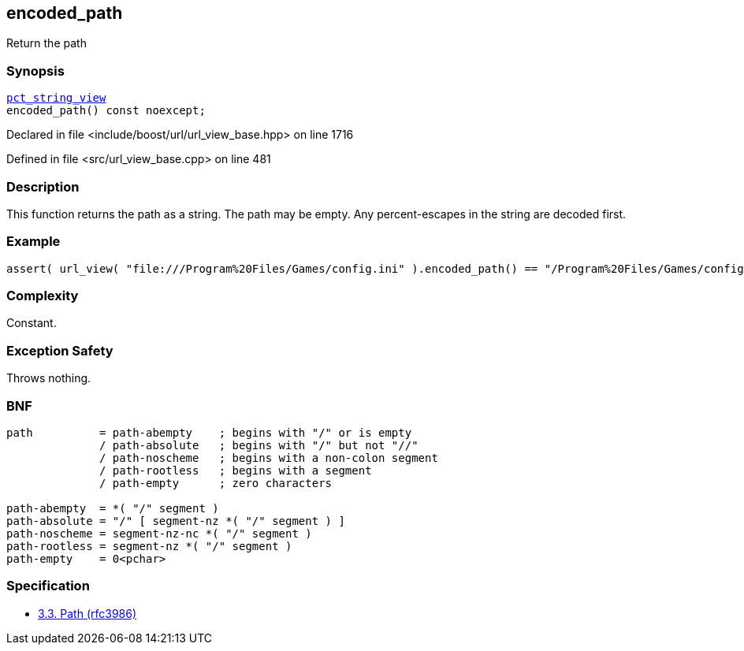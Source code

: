 :relfileprefix: ../../../
[#18D96A6D5D0C4B118803F8128E539BDAB7D21E15]
== encoded_path

pass:v,q[Return the path]


=== Synopsis

[source,cpp,subs="verbatim,macros,-callouts"]
----
xref:reference/boost/urls/pct_string_view.adoc[pct_string_view]
encoded_path() const noexcept;
----

Declared in file <include/boost/url/url_view_base.hpp> on line 1716

Defined in file <src/url_view_base.cpp> on line 481

=== Description

pass:v,q[This function returns the path as a] pass:v,q[string. The path may be empty.]
pass:v,q[Any percent-escapes in the string are]
pass:v,q[decoded first.]

=== Example
[,cpp]
----
assert( url_view( "file:///Program%20Files/Games/config.ini" ).encoded_path() == "/Program%20Files/Games/config.ini" );
----

=== Complexity
pass:v,q[Constant.]

=== Exception Safety
pass:v,q[Throws nothing.]

=== BNF
[,cpp]
----
path          = path-abempty    ; begins with "/" or is empty
              / path-absolute   ; begins with "/" but not "//"
              / path-noscheme   ; begins with a non-colon segment
              / path-rootless   ; begins with a segment
              / path-empty      ; zero characters

path-abempty  = *( "/" segment )
path-absolute = "/" [ segment-nz *( "/" segment ) ]
path-noscheme = segment-nz-nc *( "/" segment )
path-rootless = segment-nz *( "/" segment )
path-empty    = 0<pchar>
----

=== Specification

* link:https://datatracker.ietf.org/doc/html/rfc3986#section-3.3[3.3. Path (rfc3986)]



